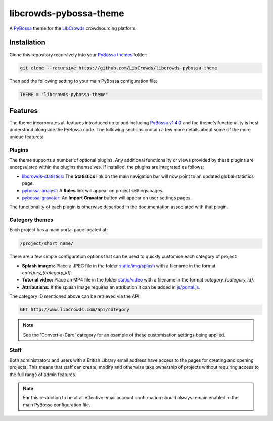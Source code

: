 libcrowds-pybossa-theme
***********************

A `PyBossa`_ theme for the `LibCrowds`_ crowdsourcing platform.


Installation
============

Clone this repository recursively into your `PyBossa themes`_ folder:

.. code-block:: python

    git clone --recursive https://github.com/LibCrowds/libcrowds-pybossa-theme

Then add the following setting to your main PyBossa configuration file:

.. code-block:: python

    THEME = "libcrowds-pybossa-theme"


Features
========

The theme incorporates all features introduced up to and including `PyBossa v1.4.0`_
and the theme's functionality is best understood alongside the PyBossa code. The
following sections contain a few more details about some of the more unique features:


.. _plugins:

Plugins
-------

The theme supports a number of optional plugins. Any additional functionality or
views provided by these plugins are encapsulated within the plugins themselves.
If installed, the plugins are integrated as follows:

* `libcrowds-statistics`_: The **Statistics** link on the main navigation bar will now
  point to an updated global statistics page.

* `pybossa-analyst`_: A **Rules** link will appear on project settings pages.

* `pybossa-gravatar`_: An **Import Gravatar** button will appear on user settings pages.

The functionality of each plugin is otherwise described in the documentation associated
with that plugin.


Category themes
---------------

Each project has a main portal page located at:

.. code-block:: http

    /project/short_name/


There are a few simple configuration options that can be used to quickly customise
each category of project:

* **Splash images:** Place a JPEG file in the folder `static/img/splash`_ with a
  filename in the format *category_{category_id}*.

* **Tutorial video:** Place an MP4 file in the folder `static/video`_ with a
  filename in the format *category_{category_id}*.

* **Attributions:** If the splash image requires an attribution it can be added
  in `js/portal.js`_.

The category ID mentioned above can be retrieved via the API:

.. code-block:: http

    GET http://www.libcrowds.com/api/category


.. note::

    See the 'Convert-a-Card' category for an example of these customisation
    settings being applied.


Staff
-----

Both administrators and users with a British Library email address have access to
the pages for creating and opening projects. This means that staff can create,
modify and otherwise take ownership of projects without requiring access to the
full range of admin features.

.. note::

    For this restriction to be at all effective email account confirmation should
    always remain enabled in the main PyBossa configuration file.


.. _PyBossa: https://github.com/PyBossa/pybossa
.. _PyBossa themes: https://github.com/PyBossa/pybossa/tree/master/pybossa/themes
.. _PyBossa v1.4.0: https://github.com/PyBossa/pybossa/releases/tag/v1.4.0

.. _LibCrowds: http://www.libcrowds.com
.. _static/img/splash: https://github.com/LibCrowds/libcrowds-pybossa-theme/tree/master/static/img/splash
.. _static/video: https://github.com/LibCrowds/libcrowds-pybossa-theme/tree/master/static/video
.. _js/portal.js: https://github.com/LibCrowds/libcrowds-pybossa-theme/tree/master/static/js/portal.js

.. _pybossa-gravatar: https://github.com/alexandermendes/pybossa-gravatar
.. _libcrowds-statistics: https://github.com/LibCrowds/libcrowds-statistics
.. _pybossa-analyst: https://github.com/alexandermendes/pybossa-analyst